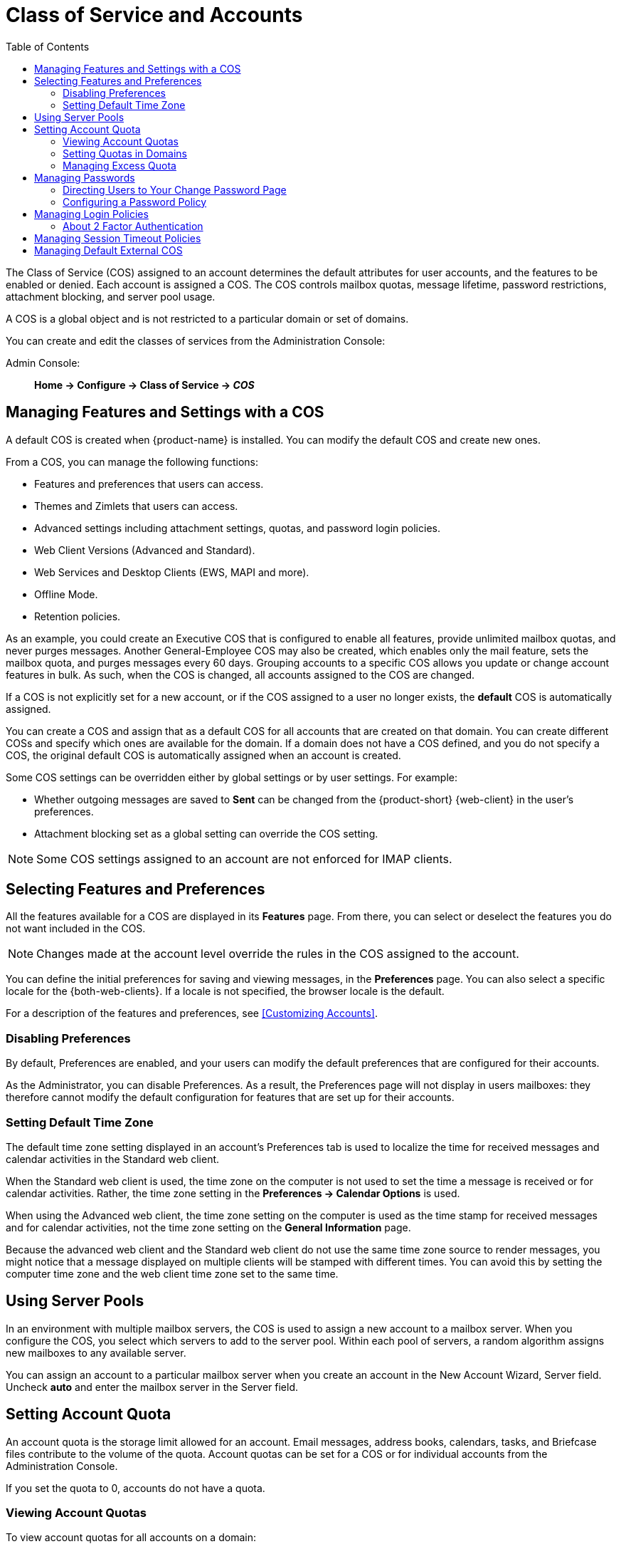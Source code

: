 [[class_of_service_and_accounts]]
= Class of Service and Accounts
:toc:

The Class of Service (COS) assigned to an account determines the default attributes for user accounts, and the features to be enabled or denied.
Each account is assigned a COS.
The COS controls mailbox quotas, message lifetime, password restrictions, attachment blocking, and server pool usage.

A COS is a global object and is not restricted to a particular domain or set of domains.

You can create and edit the classes of services from the Administration Console:

Admin Console: ::
*Home -> Configure -> Class of Service -> _COS_*

== Managing Features and Settings with a COS

A default COS is created when {product-name} is installed.
You can modify the default COS and create new ones.

From a COS, you can manage the following functions:

* Features and preferences that users can access.

* Themes and Zimlets that users can access.

* Advanced settings including attachment settings, quotas, and password login policies.

ifndef::z9[]
* Web Client Versions (Advanced and Standard).
endif::z9[]

ifdef::z9[]
* Web App Versions ({modern-client} and {web-client}).
endif::z9[]

* Web Services and Desktop Clients (EWS, MAPI and more).

* Offline Mode.

* Retention policies.

As an example, you could create an Executive COS that is configured to enable all features, provide unlimited mailbox quotas, and never purges messages.
Another General-Employee COS may also be created, which enables only the mail feature, sets the mailbox quota, and purges messages every 60 days.
Grouping accounts to a specific COS allows you update or change account features in bulk.
As such, when the COS is changed, all accounts assigned to the COS are changed.

If a COS is not explicitly set for a new account, or if the COS assigned to a user no longer exists, the *default* COS is automatically assigned.

You can create a COS and assign that as a default COS for all accounts that are created on that domain.
You can create different COSs and specify which ones are available for the domain.
If a domain does not have a COS defined, and you do not specify a COS, the original default COS is automatically assigned when an account is created.

Some COS settings can be overridden either by global settings or by user settings.
For example:

* Whether outgoing messages are saved to *Sent* can be changed from the {product-short} {web-client} in the user's preferences.

* Attachment blocking set as a global setting can override the COS setting.

[NOTE]
Some COS settings assigned to an account are not enforced for IMAP clients.

== Selecting Features and Preferences

All the features available for a COS are displayed in its *Features* page.
From there, you can select or deselect the features you do not want included in the COS.

[NOTE]
Changes made at the account level override the rules in the COS assigned to the account.

You can define the initial preferences for saving and viewing messages, in the *Preferences* page.
You can also select a specific locale for the {both-web-clients}.
If a locale is not specified, the browser locale is the default.

For a description of the features and preferences, see <<Customizing Accounts>>.

=== Disabling Preferences

By default, Preferences are enabled, and your users can modify the default preferences that are configured for their accounts.

As the Administrator, you can disable Preferences.
As a result, the Preferences page will not display in users mailboxes: they therefore cannot modify the default configuration for features that are set up for their accounts.

ifdef::z9[]
[NOTE]
A user can change their Preferences in the {modern-client} under Settings.
Disabling Preferences does not have any impact on the {modern-client}.
endif::z9[]

[[setting_default_time_zone]]
=== Setting Default Time Zone

// Prior to Zimbra 9, the Standard (HTML) client used a "Default Time Zone" parameter to control the UI. 
// That does not apply to the Advanced (AJAX / Classic) client or the Zimbra X / Modern client.
ifndef::z9[]
The default time zone setting displayed in an account's Preferences tab is used to localize the time for received messages and calendar activities in the Standard web client.

When the Standard web client is used, the time zone on the computer is not used to set the time a message is received or for calendar activities.
Rather, the time zone setting in the *Preferences -> Calendar Options* is used.

When using the Advanced web client, the time zone setting on the computer is used as the time stamp for received messages and for calendar activities, not the time zone setting on the *General Information* page.

Because the advanced web client and the Standard web client do not use the same time zone source to render messages, you might notice that a message displayed on multiple clients will be stamped with different times.
You can avoid this by setting the computer time zone and the web client time zone set to the same time.
endif::z9[]
// else...
ifdef::z9[]
When using the {web-client} or the {modern-client}, the time zone setting on the computer is used as the time stamp for displaying received messages and for calendar activities.

The Time Zone value in Calendar settings is used only to identify where the Working Hours start and end times are anchored, and how they appear in Free / Busy information.
endif::z9[]

== Using Server Pools

In an environment with multiple mailbox servers, the COS is used to assign a new account to a mailbox server.
When you configure the COS, you select which servers to add to the server pool.
Within each pool of servers, a random algorithm assigns new mailboxes to any available server.

You can assign an account to a particular mailbox server when you create an account in the New Account Wizard, Server field.
Uncheck *auto* and enter the mailbox server in the Server field.

== Setting Account Quota

An account quota is the storage limit allowed for an account.
Email messages, address books, calendars, tasks, and Briefcase files contribute to the volume of the quota.
Account quotas can be set for a COS or for individual accounts from the Administration Console.

If you set the quota to 0, accounts do not have a quota.

=== Viewing Account Quotas

To view account quotas for all accounts on a domain:

Admin Console: ::
*Home -> Configure -> Domains -> _domain_ -> Mailbox Quota*

==== Notifying Users When Maximum Quota is Near

Users can be notified that their mailboxes are nearing their quota.
The quota percentage can be set and the warning message text can be modified: Go to the *Quotas* container for a specified Class of Service:

Admin Console: ::
*Home -> Configure -> Class of Service -> _COS_ -> Advanced -> Quotas*

When the displayed/configured threshold is reached, a quota warning message is sent to the user.

=== Setting Quotas in Domains

You can set a maximum mailbox quota for a domain.
The default for the domain mailbox quota is unlimited.
The domain quota is the maximum amount of storage that can be used by all mailboxes within the domain.

You can set an aggregate quota as well.
The sum of the quotas for all accounts in the domain can exceed the size of the aggregate.

An aggregate quota policy for how to handle messages that are sent or received once the aggregate quota has been reached can be set up.
The policy options include:

* Continue to allow messages to be sent and received as usual.
* Do not allow messages to be sent.
* Do not allow messages to be sent or received.

Notifications can be automatically sent when the quota is within a configured percentage of the aggregate quota.
A cron tab job runs daily to check the aggregate quota percentage and if the percentage has been reached, the quota warning email is sent.

[NOTE]
When a domain quota is set, the effective quota for an account is the minimum quota setting of either the domain or account.

To configure domain quotas, go to the *Domain Quota Setting* container for a specified domain:

Admin Console: ::
*Home -> Configure -> Domains -> _domain_ -> Advanced -> Domain Quota Setting*

=== Managing Excess Quota

You can set how message delivery is handled when a user's mailbox exceeds the configured quota.
The default behavior is for the MTA to temporarily send the message to the deferred queue.
When the mailbox has sufficient space, the message is delivered.
You can change this behavior to either have messages bounce back to the sender instead of being sent to the deferred queue first or you can configure to send the message to the mailbox even if the quota has been exceeded.

To bounce messages instead of sending them to the deferred queue:
[source,bash]
----
zmprov mcf zimbraLmtpPermanentFailureWhenOverQuota TRUE
----

To send the message to the mailbox even if the quota has been exceeded:
[source,bash]
----
zmprov mc {cos-name} zimbraMailAllowReceiveButNotSendWhenOverQuota TRUE
----

When this attribute is set to TRUE, a mailbox that exceeds its quota is still allowed to receive new mail and calendar invites.
This quote bypass is only implemented for messages.
All other mail items are still affected by the quota.

== Managing Passwords

If you use internal authentication, you can quickly change an account's password from the Account's toolbar.
The user must be told the new password to log on.

[IMPORTANT]
If Microsoft Active Directory (AD) is used for user authentication, you must disable the Change Password feature in the COS.
The AD password policy is not managed by Zimbra.

If you want to make sure users change a password that you create, you can enable *Must Change Password* for the account.
The user must change the password the next time he logs on.

Password restrictions can be set either at the COS level or at the account level.
You can configure settings to require users to create strong passwords and change their passwords regularly, and you can set the parameters to lock out accounts when incorrect passwords are entered.

=== Directing Users to Your Change Password Page

If authentication is configured as external auth, you can configure {product-name} to direct users to *your password change page* when users change their passwords.
You can either set this URL as a global setting or a per domain setting.

Set the `zimbraChangePasswordURL` attribute to the URL of your password change page.

*Change Password* in the {web-client} under *Preferences -> General* links to this URL, and when passwords expire, users are sent to this page.
ifdef::z9[]
In the {modern-client}, *Change Password* appears under the account avatar menu, and it will also link to the provided URL.
endif::z9[]

Modifying the password for the domain:
[source,bash]
----
zmprov md example.com zimbraChangePasswordURL https://auth.example.com
----

=== Configuring a Password Policy
[[passwordpolicy]]
If internal authentication is configured for the domain, you can require users to create strong passwords to guard against simple password harvest attacks.
Users can be locked out of their accounts if they fail to sign in after the maximum number of attempts configured.

To set password policy, use the *Password* container for a specified Class of Service:

Admin Console: ::
*Home -> Configure -> Class of Service -> _COS_ -> Advanced -> Password*

The password settings that can be configured are listed below.

.Password Options
[cols="2",options="header",]
|=======================================================================
|Password Options |Description

|Minimum/Maximum password length |
Specifies the required length of a password.
The default minimum and maximum are 6 and 64 characters, respectively.

|Minimum/Maximum password age |
Configures the password expiration date.
Users can change their passwords at any time between the minimum and maximum.
They must change it when the maximum password age is reached.

2+| The following settings require users to add complexity to their passwords.

|Minimum upper case characters |
Uppercase A - Z

|Minimum lower case characters|
Lowercase a - z

|Minimum punctuation symbols|
Non-alphanumeric, for example !, $, #, &, %

|Minimum numeric characters |
Base 10 digits 0 - 9

|Minimum numeric characters or punctuation |
Combined Non-alphanumeric and digits

|Minimum number of unique passwords history|
Number of unique new passwords that a user must create before an old password can be reused.

|Minimum password age (Days)|
Minimum days between password changes

|Maximum password age (Days)|
Maximum days between password changes

|Password locked |
Users cannot change their passwords.
This should be set if authentication is external.

|Must change password|
User is required to change password at first sign in.

|Change password |
When enabled, users can change their password at any time within the password age settings from their account Preferences tab.

|=======================================================================

== Managing Login Policies

You can set the maximum number of failed login attempts before the account is locked out for the specified lockout time.
This type of policy is used to prevent password attacks.

To set user login policy, use the *Filed Login Policy* container for a specified Class of Service:

Admin Console: ::
*Home -> Configure -> Class of Service -> _COS_ -> Advanced -> Failed Login Policy*

.Login Policy Options
[cols="2",options="header",]
|=======================================================================
|Login Policy Options |Description

|Enable failed login lockout|
This enables "failed login lockout" feature.
You can configure the following settings.

|Number of consecutive failed logins allowed|
Number of failed login attempts before the account is locked out.
The default is 10.
If set to 0, the account is never locked out.

|Time to lockout the account |
Amount of time the account is locked out.
If this is set to 0, the account is locked out until the correct password is entered, or the administrator manually changes the account status and creates a new password.
The default is 1 hour.

|Time window in which the failed logins must occur to lock the account |
Duration of time after which the number of consecutive failed login attempts is cleared from the log.
If this is set to 0, the user can continue attempts to authenticate, no matter how many consecutive failed login attempts have occurred.
The default is 1 hour.

|=======================================================================

[[about_two_factor_auth]]
=== About 2 Factor Authentication

With the 2 Factor Authentication (FA) feature you can apply additional security policies to COS and/or user accounts to provide another layer of authentication during attempts to access the system.
This feature must be enabled or disabled in the Admin Console, to manage 2FA functions applicable to user mailboxes.

image:2FADiagram.png[2 Factor Authentication]

For more information, see https://wiki.zimbra.com/wiki/Zimbra_Two-factor_authentication[2 Factor Authentication].

== Managing Session Timeout Policies

You can set the period of time to allot for user sessions based on various conditions.

To set the session timeout policy use the *Timeout Policy* container for a specified Class of Service:

Admin Console: ::
*Home -> Configure -> Class of Service -> _COS_ -> Advanced -> Timeout Policy*

.Session Timeout Policy Options
[cols="1,2",options="header",]
|=======================================================================
|Session Timeout Policy Options |Description

|Admin console auth token lifetime |
Sets a browser cookie that contains the admin auth token.
Administrators can open the Administration Console without having to log on again until the auth token expires.
The default is 12 hours.

|Auth token lifetime |
Sets a browser cookie that contains the {web-app-term} auth token.
User can open the {either-web-client} without having to log on again until the auth token expires.
The default is 2 days.
When it expires, the login page is displayed and the user must log on to continue.

|Session idle lifetime |
How long a user session remains active, if no activity occurs.
Activity includes any clickable mouse action, such as viewing folder contents or clicking a button.
The default is unlimited.

|=======================================================================

You can manually expire a user's web client session from the Administration Console btn:[Expire Sessions] link.
This forces the current session of the account to expire immediately.

== Managing Default External COS

The `defaultExternal` COS is assigned to external virtual accounts that are created when external users accepts a {product-abbrev} provisioned users'
invitation to share their calendar or briefcase items.

This account is not provisioned on the server, but the external user can sign in to the {web-client}, create a display name and set a password to view the shared items.
The only folders available are for the content they have access to.

The `defaultExternal` COS is configured with the following general features:
Change password, Change UI themes, HTML compose, Export and Search.
None of the major features are configured.

ifdef::z9[]
[IMPORTANT]
The {modern-client} does not currently support login by external users.
endif::z9[]
